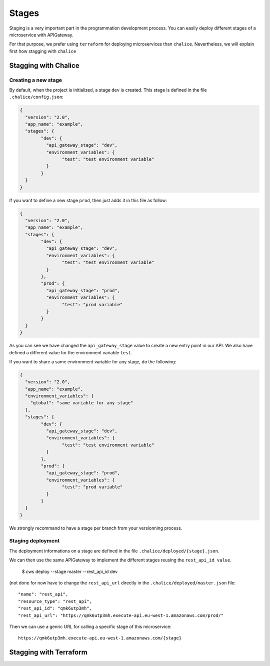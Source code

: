 .. _staging:

Stages
======

Staging is a very important part in the programmation development process.
You can easily deploy different stages of a microservice with APIGateway.

For that purpose, we prefer using ``terraform`` for deploying microservices than ``chalice``.
Nevertheless, we will explain first how stagging with ``chalice``

Stagging with Chalice
^^^^^^^^^^^^^^^^^^^^^

Creating a new stage
********************

By default, when the project is initialized, a stage ``dev`` is created.
This stage is defined in the file ``.chalice/config.json``:

.. code-block:: json

	{
	  "version": "2.0",
	  "app_name": "example",
	  "stages": {
		"dev": {
		  "api_gateway_stage": "dev",
		  "environment_variables": {
			"test": "test environment variable"
		  }
		}
	  }
	}

If you want to define a new stage ``prod``, then just adds it in this file as follow:

.. code-block:: json

	{
	  "version": "2.0",
	  "app_name": "example",
	  "stages": {
		"dev": {
		  "api_gateway_stage": "dev",
		  "environment_variables": {
			"test": "test environment variable"
		  }
		},
		"prod": {
		  "api_gateway_stage": "prod",
		  "environment_variables": {
			"test": "prod variable"
		  }
		}
	  }
	}

As you can see we have changed the ``api_gateway_stage`` value to create a new entry point in our API.
We also have defined a different value for the environment variable ``test``.

If you want to share a same environment variable for any stage, do the following:

.. code-block:: json

	{
	  "version": "2.0",
	  "app_name": "example",
	  "environment_variables": {
	    "global": "same variable for any stage"
	  },
	  "stages": {
		"dev": {
		  "api_gateway_stage": "dev",
		  "environment_variables": {
			"test": "test environment variable"
		  }
		},
		"prod": {
		  "api_gateway_stage": "prod",
		  "environment_variables": {
			"test": "prod variable"
		  }
		}
	  }
	}

We strongly recommand to have a stage per branch from your versionning process.


Staging deployment
******************

The deployment informations on a stage are defined in the file ``.chalice/deployed/{stage}.json``.

We can then use the same APIGateway to implement the different stages reusing the ``rest_api_id value``.

	$ cws deploy --stage master --rest_api_id dev

(not done for now have to change the ``rest_api_url`` directly in the ``.chalice/deployed/master.json`` file::

      "name": "rest_api",
      "resource_type": "rest_api",
      "rest_api_id": "qmk6utp3mh",
      "rest_api_url": "https://qmk6utp3mh.execute-api.eu-west-1.amazonaws.com/prod/"

Then we can use a genric URL for calling a specific stage of this microservice::

	https://qmk6utp3mh.execute-api.eu-west-1.amazonaws.com/{stage}

Stagging with Terraform
^^^^^^^^^^^^^^^^^^^^^^^



